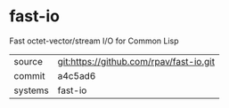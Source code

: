 * fast-io

Fast octet-vector/stream I/O for Common Lisp

|---------+-----------------------------------------|
| source  | git:https://github.com/rpav/fast-io.git |
| commit  | a4c5ad6                                 |
| systems | fast-io                                 |
|---------+-----------------------------------------|
